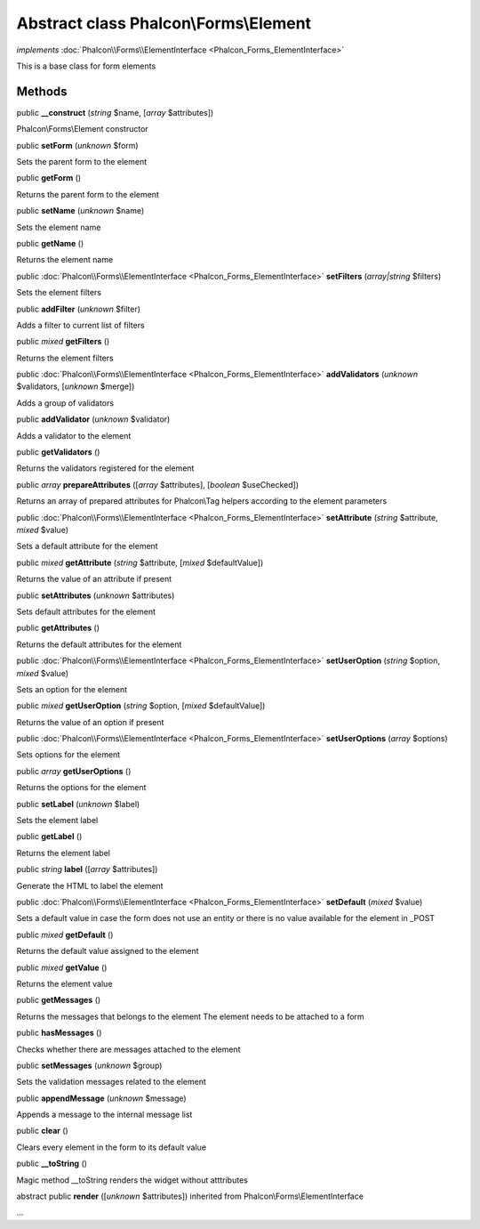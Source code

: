 Abstract class **Phalcon\\Forms\\Element**
==========================================

*implements* :doc:`Phalcon\\Forms\\ElementInterface <Phalcon_Forms_ElementInterface>`

This is a base class for form elements


Methods
-------

public  **__construct** (*string* $name, [*array* $attributes])

Phalcon\\Forms\\Element constructor



public  **setForm** (*unknown* $form)

Sets the parent form to the element



public  **getForm** ()

Returns the parent form to the element



public  **setName** (*unknown* $name)

Sets the element name



public  **getName** ()

Returns the element name



public :doc:`Phalcon\\Forms\\ElementInterface <Phalcon_Forms_ElementInterface>`  **setFilters** (*array|string* $filters)

Sets the element filters



public  **addFilter** (*unknown* $filter)

Adds a filter to current list of filters



public *mixed*  **getFilters** ()

Returns the element filters



public :doc:`Phalcon\\Forms\\ElementInterface <Phalcon_Forms_ElementInterface>`  **addValidators** (*unknown* $validators, [*unknown* $merge])

Adds a group of validators



public  **addValidator** (*unknown* $validator)

Adds a validator to the element



public  **getValidators** ()

Returns the validators registered for the element



public *array*  **prepareAttributes** ([*array* $attributes], [*boolean* $useChecked])

Returns an array of prepared attributes for Phalcon\\Tag helpers according to the element parameters



public :doc:`Phalcon\\Forms\\ElementInterface <Phalcon_Forms_ElementInterface>`  **setAttribute** (*string* $attribute, *mixed* $value)

Sets a default attribute for the element



public *mixed*  **getAttribute** (*string* $attribute, [*mixed* $defaultValue])

Returns the value of an attribute if present



public  **setAttributes** (*unknown* $attributes)

Sets default attributes for the element



public  **getAttributes** ()

Returns the default attributes for the element



public :doc:`Phalcon\\Forms\\ElementInterface <Phalcon_Forms_ElementInterface>`  **setUserOption** (*string* $option, *mixed* $value)

Sets an option for the element



public *mixed*  **getUserOption** (*string* $option, [*mixed* $defaultValue])

Returns the value of an option if present



public :doc:`Phalcon\\Forms\\ElementInterface <Phalcon_Forms_ElementInterface>`  **setUserOptions** (*array* $options)

Sets options for the element



public *array*  **getUserOptions** ()

Returns the options for the element



public  **setLabel** (*unknown* $label)

Sets the element label



public  **getLabel** ()

Returns the element label



public *string*  **label** ([*array* $attributes])

Generate the HTML to label the element



public :doc:`Phalcon\\Forms\\ElementInterface <Phalcon_Forms_ElementInterface>`  **setDefault** (*mixed* $value)

Sets a default value in case the form does not use an entity or there is no value available for the element in _POST



public *mixed*  **getDefault** ()

Returns the default value assigned to the element



public *mixed*  **getValue** ()

Returns the element value



public  **getMessages** ()

Returns the messages that belongs to the element The element needs to be attached to a form



public  **hasMessages** ()

Checks whether there are messages attached to the element



public  **setMessages** (*unknown* $group)

Sets the validation messages related to the element



public  **appendMessage** (*unknown* $message)

Appends a message to the internal message list



public  **clear** ()

Clears every element in the form to its default value



public  **__toString** ()

Magic method __toString renders the widget without atttributes



abstract public  **render** ([*unknown* $attributes]) inherited from Phalcon\\Forms\\ElementInterface

...


